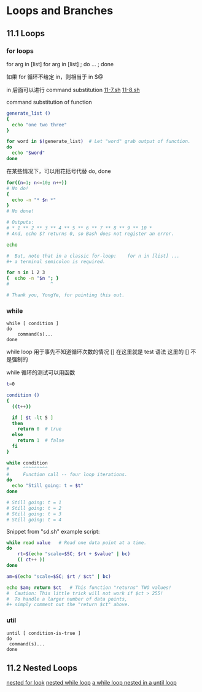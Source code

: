 * Loops and Branches
** 11.1 Loops
*** for loops

for arg in [list]
for arg in [list] ; do ... ; done

如果 for 循环不给定 in，则相当于 in $@

in 后面可以进行 command substitution  [[file:./11-7.sh][11-7.sh]] [[file:11-8.sh][11-8.sh]]

command substitution of function
#+BEGIN_SRC sh
  generate_list ()
  {
    echo "one two three"
  }

  for word in $(generate_list)  # Let "word" grab output of function.
  do
    echo "$word"
  done
#+END_SRC

在某些情况下，可以用花括号代替 do, done
#+BEGIN_SRC sh
  for((n=1; n<=10; n++))
  # No do!
  {
    echo -n "* $n *"
  }
  # No done!

  # Outputs:
  # * 1 ** 2 ** 3 ** 4 ** 5 ** 6 ** 7 ** 8 ** 9 ** 10 *
  # And, echo $? returns 0, so Bash does not register an error.

  echo

  #  But, note that in a classic for-loop:    for n in [list] ...
  #+ a terminal semicolon is required.

  for n in 1 2 3
  {  echo -n "$n "; }
  #               ^

  # Thank you, YongYe, for pointing this out.
#+END_SRC
*** while
#+BEGIN_EXAMPLE
  while [ condition ]
  do
      command(s)...
  done
#+END_EXAMPLE

while loop 用于事先不知道循环次数的情况
[] 在这里就是 test 语法
这里的 [] 不是强制的

while 循环的测试可以用函数
#+BEGIN_SRC sh
  t=0

  condition ()
  {
    ((t++))

    if [ $t -lt 5 ]
    then
      return 0  # true
    else
      return 1  # false
    fi
  }

  while condition
  #     ^^^^^^^^^
  #     Function call -- four loop iterations.
  do
    echo "Still going: t = $t"
  done

  # Still going: t = 1
  # Still going: t = 2
  # Still going: t = 3
  # Still going: t = 4
#+END_SRC

Snippet from "sd.sh" example script:
#+BEGIN_SRC sh
  while read value   # Read one data point at a time.
  do
      rt=$(echo "scale=$SC; $rt + $value" | bc)
      (( ct++ ))
  done

  am=$(echo "scale=$SC; $rt / $ct" | bc)

  echo $am; return $ct   # This function "returns" TWO values!
  #  Caution: This little trick will not work if $ct > 255!
  #  To handle a larger number of data points,
  #+ simply comment out the "return $ct" above.
#+END_SRC

*** util
#+BEGIN_EXAMPLE
  until [ condition-is-true ]
  do
   command(s)...
  done
#+END_EXAMPLE

** 11.2 Nested Loops
[[file:11-20.sh][nested for look]]
[[file:../chap27/27-11.sh][nested while loop]]
[[file:../chap27/27-13.sh][a while loop nested in a until loop]]
